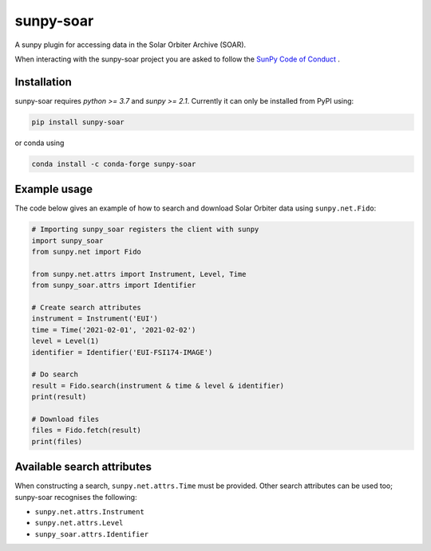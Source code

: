 sunpy-soar
==========

A sunpy plugin for accessing data in the Solar Orbiter Archive (SOAR).

|build-status| |coverage|

.. |build-status| image:: https://github.com/dstansby/sunpy-soar/actions/workflows/python-test.yml/badge.svg
    :alt: build status


.. |coverage| image:: https://codecov.io/gh/dstansby/sunpy-soar/branch/main/graph/badge.svg?token=5NKZHBX3AW
   :target: https://codecov.io/gh/dstansby/sunpy-soar
   :alt: code coverage


When interacting with the sunpy-soar project you are asked to follow the `SunPy Code of Conduct <https://sunpy.org/coc>`_ .

Installation
------------

sunpy-soar requires `python >= 3.7` and `sunpy >= 2.1`. Currently it can only be installed from
PyPI using:

.. code-block:: bash

   pip install sunpy-soar

or conda using

.. code-block:: bash

   conda install -c conda-forge sunpy-soar

Example usage
-------------

The code below gives an example of how to search and download Solar Orbiter
data using ``sunpy.net.Fido``:

.. code-block:: python

   # Importing sunpy_soar registers the client with sunpy
   import sunpy_soar
   from sunpy.net import Fido

   from sunpy.net.attrs import Instrument, Level, Time
   from sunpy_soar.attrs import Identifier

   # Create search attributes
   instrument = Instrument('EUI')
   time = Time('2021-02-01', '2021-02-02')
   level = Level(1)
   identifier = Identifier('EUI-FSI174-IMAGE')

   # Do search
   result = Fido.search(instrument & time & level & identifier)
   print(result)

   # Download files
   files = Fido.fetch(result)
   print(files)

Available search attributes
---------------------------

When constructing a search, ``sunpy.net.attrs.Time`` must be provided.
Other search attributes can be used too; sunpy-soar recognises the following:

- ``sunpy.net.attrs.Instrument``
- ``sunpy.net.attrs.Level``
- ``sunpy_soar.attrs.Identifier``
